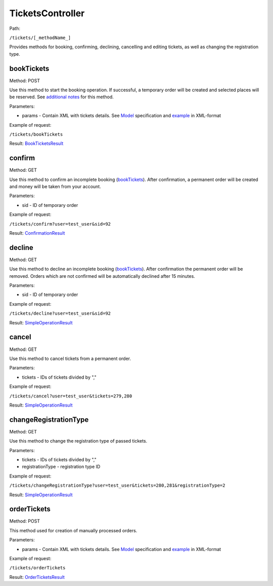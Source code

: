====
TicketsController
====

Path:

``/tickets/[_methodName_]``

Provides methods for booking, confirming, declining, cancelling and editing tickets, as well as changing the registration type.


.. _bookTickets:
bookTickets
----
Method: POST

Use this method to start the booking operation. If successful, a temporary order will be created and selected places will be reserved. See `additional notes </bookTicketsNotes.rst>`_ for this method.

Parameters:

* params - Contain XML with tickets details. See `Model <../models/request/BookTickets.rst>`_ specification and `example <../examples/bookTickets.xml>`_ in XML-format

Example of request:

``/tickets/bookTickets``

Result: `BookTicketsResult <../models/response/BookTicketsResult.rst>`_


.. _confirm:
confirm
----
Method: GET

Use this method to confirm an incomplete booking (bookTickets_). After confirmation, a permanent order will be created and money will be taken from your account.

Parameters:

* sid - ID of temporary order

Example of request:

``/tickets/confirm?user=test_user&sid=92``

Result: `ConfirmationResult <../models/response/ConfirmationResult.rst>`_


.. _decline:
decline
----
Method: GET

Use this method to decline an incomplete booking (bookTickets_). After confirmation the permanent order will be removed. Orders which are not confirmed will be automatically declined after 15 minutes.

Parameters:

* sid - ID of temporary order

Example of request:

``/tickets/decline?user=test_user&sid=92``

Result: `SimpleOperationResult <../models/response/SimpleOperationResult.rst>`_


.. _cancel:
cancel
----
Method: GET

Use this method to cancel tickets from a permanent order.

Parameters:

* tickets - IDs of tickets divided by ","

Example of request:

``/tickets/cancel?user=test_user&tickets=279,280``

Result: `SimpleOperationResult <../models/response/SimpleOperationResult.rst>`_


.. _changeRegistrationType:
changeRegistrationType
----
Method: GET

Use this method to change the registration type of passed tickets.

Parameters:

* tickets - IDs of tickets divided by ","
* registrationType - registration type ID

Example of request:

``/tickets/changeRegistrationType?user=test_user&tickets=280,281&registrationType=2``

Result: `SimpleOperationResult <../models/response/SimpleOperationResult.rst>`_


.. _orderTickets:
orderTickets
----
Method: POST

This method used for creation of manually processed orders.

Parameters:

* params - Contain XML with tickets details. See `Model <../models/request/OrderTickets.rst>`_ specification and `example <../examples/orderTickets.xml>`_ in XML-format

Example of request:

``/tickets/orderTickets``

Result: `OrderTicketsResult <../models/response/OrderTicketsResult.rst>`_

